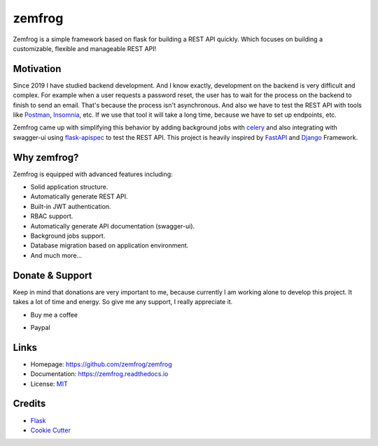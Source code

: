 =======
zemfrog
=======

.. image:: https://raw.githubusercontent.com/zemfrog/zemfrog/master/docs/_static/logo.png
    :target: https://zemfrog.readthedocs.io
    :alt: zemfrog logo

.. image:: https://img.shields.io/pypi/v/zemfrog.svg?style=for-the-badge
    :target: https://pypi.python.org/pypi/zemfrog

.. image:: https://img.shields.io/pypi/status/zemfrog.svg?style=for-the-badge
    :target: https://pypi.python.org/pypi/zemfrog/

.. image:: https://img.shields.io/pypi/dm/zemfrog?logo=python&style=for-the-badge
    :target: https://pypi.python.org/pypi/zemfrog/

.. image:: https://img.shields.io/travis/zemfrog/zemfrog.svg?style=for-the-badge
    :target: https://travis-ci.com/zemfrog/zemfrog

.. image:: https://readthedocs.org/projects/zemfrog/badge/?version=latest&style=for-the-badge
    :target: https://zemfrog.readthedocs.io/en/latest/?badge=latest
    :alt: Documentation Status



Zemfrog is a simple framework based on flask for building a REST API quickly.
Which focuses on building a customizable, flexible and manageable REST API!


Motivation
----------

Since 2019 I have studied backend development. And I know exactly, development on the backend is very difficult and complex.
For example when a user requests a password reset, the user has to wait for the process on the backend to finish to send an email. That's because the process isn't asynchronous. 
And also we have to test the REST API with tools like `Postman <https://www.postman.com/>`_, `Insomnia <https://insomnia.rest/>`_, etc. If we use that tool it will take a long time, because we have to set up endpoints, etc.

Zemfrog came up with simplifying this behavior by adding background jobs with `celery <https://docs.celeryproject.org/en/stable/>`_ and also integrating with swagger-ui using `flask-apispec <https://github.com/jmcarp/flask-apispec>`_ to test the REST API.
This project is heavily inspired by `FastAPI <https://fastapi.tiangolo.com/>`_ and `Django <https://www.djangoproject.com/>`_ Framework.


Why zemfrog?
------------

Zemfrog is equipped with advanced features including:

* Solid application structure.
* Automatically generate REST API.
* Built-in JWT authentication.
* RBAC support.
* Automatically generate API documentation (swagger-ui).
* Background jobs support.
* Database migration based on application environment.
* And much more...


Donate & Support
----------------

Keep in mind that donations are very important to me, because currently I am working alone to develop this project.
It takes a lot of time and energy. So give me any support, I really appreciate it.

* Buy me a coffee

.. raw:: html
    <a href="https://www.buymeacoffee.com/aprilahijriyan" target="_blank"><img src="https://www.buymeacoffee.com/assets/img/custom_images/orange_img.png" alt="Buy Me A Coffee" style="height: 41px !important;width: 174px !important;box-shadow: 0px 3px 2px 0px rgba(190, 190, 190, 0.5) !important;-webkit-box-shadow: 0px 3px 2px 0px rgba(190, 190, 190, 0.5) !important;" ></a>


* Paypal

.. raw:: html
    <a href="https://www.paypal.me/aprilahijriyan">
    <img src="https://raw.githubusercontent.com/stefan-niedermann/paypal-donate-button/master/paypal-donate-button.png" alt="Donate with PayPal" />
    </a>


Links
-----

* Homepage: https://github.com/zemfrog/zemfrog
* Documentation: https://zemfrog.readthedocs.io
* License: `MIT <https://github.com/zemfrog/zemfrog/blob/master/LICENSE>`_


Credits
-------

* `Flask <https://github.com/pallets/flask>`_
* `Cookie Cutter <https://github.com/cookiecutter/cookiecutter>`_
